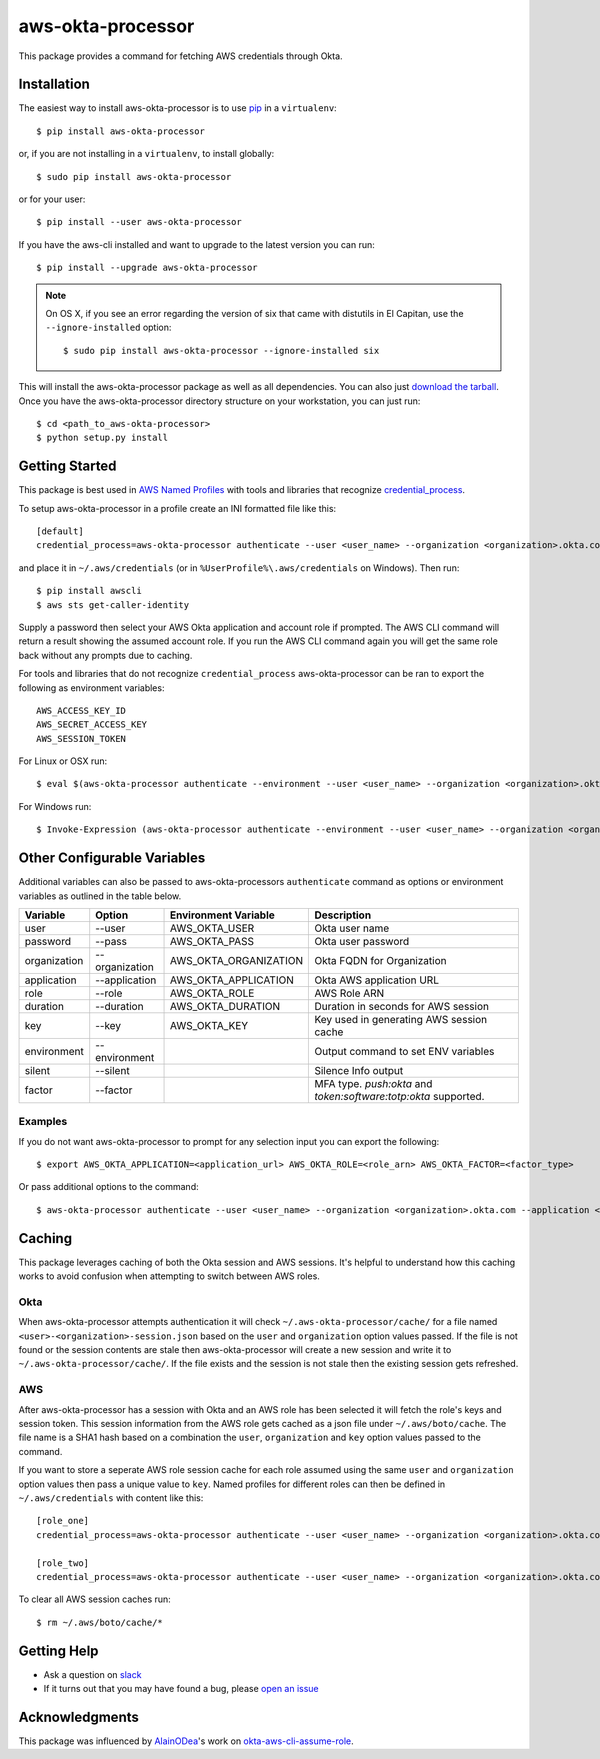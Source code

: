 ==================
aws-okta-processor
==================

.. image:: https://img.shields.io/pypi/v/aws-okta-processor.svg
   :target: https://pypi.python.org/pypi/aws-okta-processor
   :alt: Latest Version

.. image:: https://travis-ci.com/godaddy/aws-okta-processor.svg?branch=master
   :target: https://travis-ci.com/godaddy/aws-okta-processor
   :alt: Build Status

.. image:: https://codecov.io/gh/godaddy/aws-okta-processor/branch/master/graph/badge.svg
   :target: https://codecov.io/gh/godaddy/aws-okta-processor
   :alt: Coverage


This package provides a command for fetching AWS credentials through Okta.

------------
Installation
------------

The easiest way to install aws-okta-processor is to use `pip`_ in a ``virtualenv``::

    $ pip install aws-okta-processor

or, if you are not installing in a ``virtualenv``, to install globally::

    $ sudo pip install aws-okta-processor

or for your user::

    $ pip install --user aws-okta-processor

If you have the aws-cli installed and want to upgrade to the latest version
you can run::

    $ pip install --upgrade aws-okta-processor

.. note::

    On OS X, if you see an error regarding the version of six that came with
    distutils in El Capitan, use the ``--ignore-installed`` option::

        $ sudo pip install aws-okta-processor --ignore-installed six

This will install the aws-okta-processor package as well as all dependencies.  You can
also just `download the tarball`_.  Once you have the
aws-okta-processor directory structure on your workstation, you can just run::

    $ cd <path_to_aws-okta-processor>
    $ python setup.py install

---------------
Getting Started
---------------

This package is best used in `AWS Named Profiles`_ 
with tools and libraries that recognize `credential_process`_.

To setup aws-okta-processor in a profile create an INI formatted file like this::

    [default]
    credential_process=aws-okta-processor authenticate --user <user_name> --organization <organization>.okta.com

and place it in ``~/.aws/credentials`` (or in
``%UserProfile%\.aws/credentials`` on Windows). Then run::

    $ pip install awscli
    $ aws sts get-caller-identity

Supply a password then select your AWS Okta application and account role if prompted.
The AWS CLI command will return a result showing the assumed account role. If you run the
AWS CLI command again you will get the same role back without any prompts due to caching.

For tools and libraries that do not recognize ``credential_process`` aws-okta-processor
can be ran to export the following as environment variables::

    AWS_ACCESS_KEY_ID
    AWS_SECRET_ACCESS_KEY
    AWS_SESSION_TOKEN

For Linux or OSX run::

    $ eval $(aws-okta-processor authenticate --environment --user <user_name> --organization <organization>.okta.com)

For Windows run::

    $ Invoke-Expression (aws-okta-processor authenticate --environment --user <user_name> --organization <organization>.okta.com)

----------------------------
Other Configurable Variables
----------------------------

Additional variables can also be passed to aws-okta-processors ``authenticate`` command 
as options or environment variables as outlined in the table below.

============ ============== ===================== ========================================
Variable     Option         Environment Variable  Description
============ ============== ===================== ========================================
user         --user         AWS_OKTA_USER         Okta user name
------------ -------------- --------------------- ----------------------------------------
password     --pass         AWS_OKTA_PASS         Okta user password
------------ -------------- --------------------- ----------------------------------------
organization --organization AWS_OKTA_ORGANIZATION Okta FQDN for Organization
------------ -------------- --------------------- ----------------------------------------
application  --application  AWS_OKTA_APPLICATION  Okta AWS application URL
------------ -------------- --------------------- ----------------------------------------
role         --role         AWS_OKTA_ROLE         AWS Role ARN
------------ -------------- --------------------- ----------------------------------------
duration     --duration     AWS_OKTA_DURATION     Duration in seconds for AWS session
------------ -------------- --------------------- ----------------------------------------
key          --key          AWS_OKTA_KEY          Key used in generating AWS session cache
------------ -------------- --------------------- ----------------------------------------
environment  --environment                        Output command to set ENV variables
------------ -------------- --------------------- ----------------------------------------
silent       --silent                             Silence Info output
------------ -------------- --------------------- ----------------------------------------
factor       --factor                             MFA type. `push:okta` and `token:software:totp:okta` supported.
============ ============== ===================== ========================================

^^^^^^^^
Examples
^^^^^^^^

If you do not want aws-okta-processor to prompt for any selection input you can export the following::

    $ export AWS_OKTA_APPLICATION=<application_url> AWS_OKTA_ROLE=<role_arn> AWS_OKTA_FACTOR=<factor_type>

Or pass additional options to the command::

    $ aws-okta-processor authenticate --user <user_name> --organization <organization>.okta.com --application <application_url> --role <role_arn> --factor <factor_type>

-------
Caching
-------

This package leverages caching of both the Okta session and AWS sessions. It's helpful to 
understand how this caching works to avoid confusion when attempting to switch between AWS roles.

^^^^
Okta
^^^^

When aws-okta-processor attempts authentication it will check ``~/.aws-okta-processor/cache/``
for a file named ``<user>-<organization>-session.json`` based on the ``user`` and ``organization`` 
option values passed. If the file is not found or the session contents are stale then 
aws-okta-processor will create a new session and write it to ``~/.aws-okta-processor/cache/``.
If the file exists and the session is not stale then the existing session gets refreshed.

^^^
AWS
^^^

After aws-okta-processor has a session with Okta and an AWS role has been selected it will fetch 
the role's keys and session token. This session information from the AWS role gets cached as a 
json file under ``~/.aws/boto/cache``. The file name is a SHA1 hash based on a combination the
``user``, ``organization`` and ``key`` option values passed to the command.

If you want to store a seperate AWS role session cache for each role assumed using the same 
``user`` and ``organization`` option values then pass a unique value to ``key``.
Named profiles for different roles can then be defined in ``~/.aws/credentials`` with content like this::

    [role_one]
    credential_process=aws-okta-processor authenticate --user <user_name> --organization <organization>.okta.com --application <application_url> --role <role_one_arn> --factor <factor_type> --key role_one

    [role_two]
    credential_process=aws-okta-processor authenticate --user <user_name> --organization <organization>.okta.com --application <application_url> --role <role_two_arn> --factor <factor_type> --key role_two

To clear all AWS session caches run::

    $ rm ~/.aws/boto/cache/*


------------
Getting Help
------------

* Ask a question on `slack <https://godaddy-oss-slack.herokuapp.com>`__
* If it turns out that you may have found a bug, please `open an issue <https://github.com/godaddy/aws-okta-processor/issues/new>`__

---------------
Acknowledgments
---------------

This package was influenced by `AlainODea <https://github.com/AlainODea>`__'s
work on `okta-aws-cli-assume-role <https://github.com/oktadeveloper/okta-aws-cli-assume-role>`__.



.. _`pip`: http://www.pip-installer.org/en/latest/
.. _`download the tarball`: https://pypi.org/project/aws-okta-processor/
.. _`AWS Named Profiles`: https://docs.aws.amazon.com/cli/latest/userguide/cli-configure-profiles.html
.. _`credential_process`: https://docs.aws.amazon.com/cli/latest/topic/config-vars.html#sourcing-credentials-from-external-processes